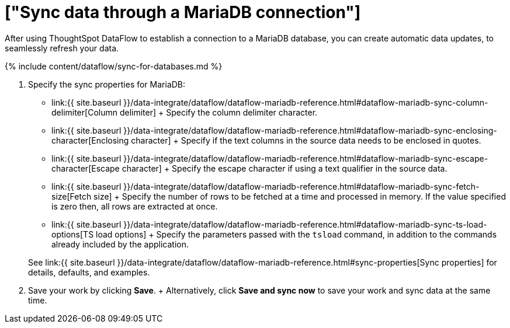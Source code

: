 = ["Sync data through a MariaDB connection"]
:last_updated: 7/6/2020
:permalink: /:collection/:path.html
:sidebar: mydoc_sidebar
:toc: true

After using ThoughtSpot DataFlow to establish a connection to a MariaDB database, you can create automatic data updates, to seamlessly refresh your data.

{% include content/dataflow/sync-for-databases.md %}

. Specify the sync properties for MariaDB:
 ** link:{{ site.baseurl }}/data-integrate/dataflow/dataflow-mariadb-reference.html#dataflow-mariadb-sync-column-delimiter[Column delimiter] + Specify the column delimiter character.
 ** link:{{ site.baseurl }}/data-integrate/dataflow/dataflow-mariadb-reference.html#dataflow-mariadb-sync-enclosing-character[Enclosing character] + Specify if the text columns in the source data needs to be enclosed in quotes.
 ** link:{{ site.baseurl }}/data-integrate/dataflow/dataflow-mariadb-reference.html#dataflow-mariadb-sync-escape-character[Escape character] + Specify the escape character if using a text qualifier in the source data.
 ** link:{{ site.baseurl }}/data-integrate/dataflow/dataflow-mariadb-reference.html#dataflow-mariadb-sync-fetch-size[Fetch size] + Specify the number of rows to be fetched at a time and processed in memory.
If the value specified is zero then, all rows are extracted at once.
 ** link:{{ site.baseurl }}/data-integrate/dataflow/dataflow-mariadb-reference.html#dataflow-mariadb-sync-ts-load-options[TS load options] + Specify the parameters passed with the `tsload` command, in addition to the commands already included by the application.

+
See link:{{ site.baseurl }}/data-integrate/dataflow/dataflow-mariadb-reference.html#sync-properties[Sync properties] for details, defaults, and examples.
. Save your work by clicking *Save*.
+ Alternatively, click *Save and sync now* to save your work and sync data at the same time.
